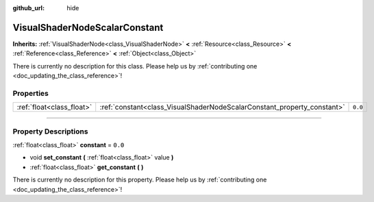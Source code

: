 :github_url: hide

.. DO NOT EDIT THIS FILE!!!
.. Generated automatically from Godot engine sources.
.. Generator: https://github.com/godotengine/godot/tree/3.6/doc/tools/make_rst.py.
.. XML source: https://github.com/godotengine/godot/tree/3.6/doc/classes/VisualShaderNodeScalarConstant.xml.

.. _class_VisualShaderNodeScalarConstant:

VisualShaderNodeScalarConstant
==============================

**Inherits:** :ref:`VisualShaderNode<class_VisualShaderNode>` **<** :ref:`Resource<class_Resource>` **<** :ref:`Reference<class_Reference>` **<** :ref:`Object<class_Object>`

.. container:: contribute

	There is currently no description for this class. Please help us by :ref:`contributing one <doc_updating_the_class_reference>`!

.. rst-class:: classref-reftable-group

Properties
----------

.. table::
   :widths: auto

   +---------------------------+-------------------------------------------------------------------------+---------+
   | :ref:`float<class_float>` | :ref:`constant<class_VisualShaderNodeScalarConstant_property_constant>` | ``0.0`` |
   +---------------------------+-------------------------------------------------------------------------+---------+

.. rst-class:: classref-section-separator

----

.. rst-class:: classref-descriptions-group

Property Descriptions
---------------------

.. _class_VisualShaderNodeScalarConstant_property_constant:

.. rst-class:: classref-property

:ref:`float<class_float>` **constant** = ``0.0``

.. rst-class:: classref-property-setget

- void **set_constant** **(** :ref:`float<class_float>` value **)**
- :ref:`float<class_float>` **get_constant** **(** **)**

.. container:: contribute

	There is currently no description for this property. Please help us by :ref:`contributing one <doc_updating_the_class_reference>`!

.. |virtual| replace:: :abbr:`virtual (This method should typically be overridden by the user to have any effect.)`
.. |const| replace:: :abbr:`const (This method has no side effects. It doesn't modify any of the instance's member variables.)`
.. |vararg| replace:: :abbr:`vararg (This method accepts any number of arguments after the ones described here.)`
.. |static| replace:: :abbr:`static (This method doesn't need an instance to be called, so it can be called directly using the class name.)`
